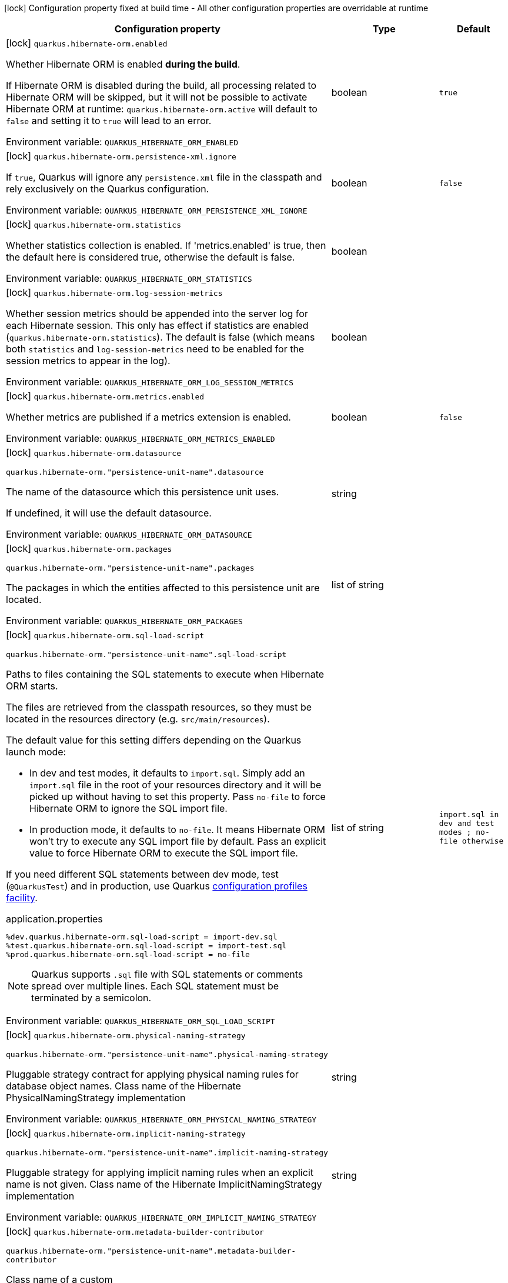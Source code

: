 :summaryTableId: quarkus-hibernate-orm_quarkus-hibernate-orm
[.configuration-legend]
icon:lock[title=Fixed at build time] Configuration property fixed at build time - All other configuration properties are overridable at runtime
[.configuration-reference.searchable, cols="80,.^10,.^10"]
|===

h|[.header-title]##Configuration property##
h|Type
h|Default

a|icon:lock[title=Fixed at build time] [[quarkus-hibernate-orm_quarkus-hibernate-orm-enabled]] [.property-path]##`quarkus.hibernate-orm.enabled`##

[.description]
--
Whether Hibernate ORM is enabled *during the build*.

If Hibernate ORM is disabled during the build, all processing related to Hibernate ORM will be skipped,
but it will not be possible to activate Hibernate ORM at runtime:
`quarkus.hibernate-orm.active` will default to `false` and setting it to `true` will lead to an error.


ifdef::add-copy-button-to-env-var[]
Environment variable: env_var_with_copy_button:+++QUARKUS_HIBERNATE_ORM_ENABLED+++[]
endif::add-copy-button-to-env-var[]
ifndef::add-copy-button-to-env-var[]
Environment variable: `+++QUARKUS_HIBERNATE_ORM_ENABLED+++`
endif::add-copy-button-to-env-var[]
--
|boolean
|`true`

a|icon:lock[title=Fixed at build time] [[quarkus-hibernate-orm_quarkus-hibernate-orm-persistence-xml-ignore]] [.property-path]##`quarkus.hibernate-orm.persistence-xml.ignore`##

[.description]
--
If `true`, Quarkus will ignore any `persistence.xml` file in the classpath and rely exclusively on the Quarkus configuration.


ifdef::add-copy-button-to-env-var[]
Environment variable: env_var_with_copy_button:+++QUARKUS_HIBERNATE_ORM_PERSISTENCE_XML_IGNORE+++[]
endif::add-copy-button-to-env-var[]
ifndef::add-copy-button-to-env-var[]
Environment variable: `+++QUARKUS_HIBERNATE_ORM_PERSISTENCE_XML_IGNORE+++`
endif::add-copy-button-to-env-var[]
--
|boolean
|`false`

a|icon:lock[title=Fixed at build time] [[quarkus-hibernate-orm_quarkus-hibernate-orm-statistics]] [.property-path]##`quarkus.hibernate-orm.statistics`##

[.description]
--
Whether statistics collection is enabled. If 'metrics.enabled' is true, then the default here is considered true, otherwise the default is false.


ifdef::add-copy-button-to-env-var[]
Environment variable: env_var_with_copy_button:+++QUARKUS_HIBERNATE_ORM_STATISTICS+++[]
endif::add-copy-button-to-env-var[]
ifndef::add-copy-button-to-env-var[]
Environment variable: `+++QUARKUS_HIBERNATE_ORM_STATISTICS+++`
endif::add-copy-button-to-env-var[]
--
|boolean
|

a|icon:lock[title=Fixed at build time] [[quarkus-hibernate-orm_quarkus-hibernate-orm-log-session-metrics]] [.property-path]##`quarkus.hibernate-orm.log-session-metrics`##

[.description]
--
Whether session metrics should be appended into the server log for each Hibernate session. This only has effect if statistics are enabled (`quarkus.hibernate-orm.statistics`). The default is false (which means both `statistics` and `log-session-metrics` need to be enabled for the session metrics to appear in the log).


ifdef::add-copy-button-to-env-var[]
Environment variable: env_var_with_copy_button:+++QUARKUS_HIBERNATE_ORM_LOG_SESSION_METRICS+++[]
endif::add-copy-button-to-env-var[]
ifndef::add-copy-button-to-env-var[]
Environment variable: `+++QUARKUS_HIBERNATE_ORM_LOG_SESSION_METRICS+++`
endif::add-copy-button-to-env-var[]
--
|boolean
|

a|icon:lock[title=Fixed at build time] [[quarkus-hibernate-orm_quarkus-hibernate-orm-metrics-enabled]] [.property-path]##`quarkus.hibernate-orm.metrics.enabled`##

[.description]
--
Whether metrics are published if a metrics extension is enabled.


ifdef::add-copy-button-to-env-var[]
Environment variable: env_var_with_copy_button:+++QUARKUS_HIBERNATE_ORM_METRICS_ENABLED+++[]
endif::add-copy-button-to-env-var[]
ifndef::add-copy-button-to-env-var[]
Environment variable: `+++QUARKUS_HIBERNATE_ORM_METRICS_ENABLED+++`
endif::add-copy-button-to-env-var[]
--
|boolean
|`false`

a|icon:lock[title=Fixed at build time] [[quarkus-hibernate-orm_quarkus-hibernate-orm-datasource]] [.property-path]##`quarkus.hibernate-orm.datasource`##

`quarkus.hibernate-orm."persistence-unit-name".datasource`

[.description]
--
The name of the datasource which this persistence unit uses.

If undefined, it will use the default datasource.


ifdef::add-copy-button-to-env-var[]
Environment variable: env_var_with_copy_button:+++QUARKUS_HIBERNATE_ORM_DATASOURCE+++[]
endif::add-copy-button-to-env-var[]
ifndef::add-copy-button-to-env-var[]
Environment variable: `+++QUARKUS_HIBERNATE_ORM_DATASOURCE+++`
endif::add-copy-button-to-env-var[]
--
|string
|

a|icon:lock[title=Fixed at build time] [[quarkus-hibernate-orm_quarkus-hibernate-orm-packages]] [.property-path]##`quarkus.hibernate-orm.packages`##

`quarkus.hibernate-orm."persistence-unit-name".packages`

[.description]
--
The packages in which the entities affected to this persistence unit are located.


ifdef::add-copy-button-to-env-var[]
Environment variable: env_var_with_copy_button:+++QUARKUS_HIBERNATE_ORM_PACKAGES+++[]
endif::add-copy-button-to-env-var[]
ifndef::add-copy-button-to-env-var[]
Environment variable: `+++QUARKUS_HIBERNATE_ORM_PACKAGES+++`
endif::add-copy-button-to-env-var[]
--
|list of string
|

a|icon:lock[title=Fixed at build time] [[quarkus-hibernate-orm_quarkus-hibernate-orm-sql-load-script]] [.property-path]##`quarkus.hibernate-orm.sql-load-script`##

`quarkus.hibernate-orm."persistence-unit-name".sql-load-script`

[.description]
--
Paths to files containing the SQL statements to execute when Hibernate ORM starts.

The files are retrieved from the classpath resources,
so they must be located in the resources directory (e.g. `src/main/resources`).

The default value for this setting differs depending on the Quarkus launch mode:

* In dev and test modes, it defaults to `import.sql`.
  Simply add an `import.sql` file in the root of your resources directory
  and it will be picked up without having to set this property.
  Pass `no-file` to force Hibernate ORM to ignore the SQL import file.
* In production mode, it defaults to `no-file`.
  It means Hibernate ORM won't try to execute any SQL import file by default.
  Pass an explicit value to force Hibernate ORM to execute the SQL import file.

If you need different SQL statements between dev mode, test (`@QuarkusTest`) and in production, use Quarkus
https://quarkus.io/guides/config#configuration-profiles[configuration profiles facility].

[source,property]
.application.properties
----
%dev.quarkus.hibernate-orm.sql-load-script = import-dev.sql
%test.quarkus.hibernate-orm.sql-load-script = import-test.sql
%prod.quarkus.hibernate-orm.sql-load-script = no-file
----

[NOTE]
====
Quarkus supports `.sql` file with SQL statements or comments spread over multiple lines.
Each SQL statement must be terminated by a semicolon.
====


ifdef::add-copy-button-to-env-var[]
Environment variable: env_var_with_copy_button:+++QUARKUS_HIBERNATE_ORM_SQL_LOAD_SCRIPT+++[]
endif::add-copy-button-to-env-var[]
ifndef::add-copy-button-to-env-var[]
Environment variable: `+++QUARKUS_HIBERNATE_ORM_SQL_LOAD_SCRIPT+++`
endif::add-copy-button-to-env-var[]
--
|list of string
|`import.sql in dev and test modes ; no-file otherwise`

a|icon:lock[title=Fixed at build time] [[quarkus-hibernate-orm_quarkus-hibernate-orm-physical-naming-strategy]] [.property-path]##`quarkus.hibernate-orm.physical-naming-strategy`##

`quarkus.hibernate-orm."persistence-unit-name".physical-naming-strategy`

[.description]
--
Pluggable strategy contract for applying physical naming rules for database object names. Class name of the Hibernate PhysicalNamingStrategy implementation


ifdef::add-copy-button-to-env-var[]
Environment variable: env_var_with_copy_button:+++QUARKUS_HIBERNATE_ORM_PHYSICAL_NAMING_STRATEGY+++[]
endif::add-copy-button-to-env-var[]
ifndef::add-copy-button-to-env-var[]
Environment variable: `+++QUARKUS_HIBERNATE_ORM_PHYSICAL_NAMING_STRATEGY+++`
endif::add-copy-button-to-env-var[]
--
|string
|

a|icon:lock[title=Fixed at build time] [[quarkus-hibernate-orm_quarkus-hibernate-orm-implicit-naming-strategy]] [.property-path]##`quarkus.hibernate-orm.implicit-naming-strategy`##

`quarkus.hibernate-orm."persistence-unit-name".implicit-naming-strategy`

[.description]
--
Pluggable strategy for applying implicit naming rules when an explicit name is not given. Class name of the Hibernate ImplicitNamingStrategy implementation


ifdef::add-copy-button-to-env-var[]
Environment variable: env_var_with_copy_button:+++QUARKUS_HIBERNATE_ORM_IMPLICIT_NAMING_STRATEGY+++[]
endif::add-copy-button-to-env-var[]
ifndef::add-copy-button-to-env-var[]
Environment variable: `+++QUARKUS_HIBERNATE_ORM_IMPLICIT_NAMING_STRATEGY+++`
endif::add-copy-button-to-env-var[]
--
|string
|

a|icon:lock[title=Fixed at build time] [[quarkus-hibernate-orm_quarkus-hibernate-orm-metadata-builder-contributor]] [.property-path]##`quarkus.hibernate-orm.metadata-builder-contributor`##

`quarkus.hibernate-orm."persistence-unit-name".metadata-builder-contributor`

[.description]
--
Class name of a custom
https://docs.jboss.org/hibernate/stable/orm/javadocs/org/hibernate/boot/spi/MetadataBuilderContributor.html[`org.hibernate.boot.spi.MetadataBuilderContributor`]
implementation.

[NOTE]
====
Not all customization options exposed by
https://docs.jboss.org/hibernate/stable/orm/javadocs/org/hibernate/boot/MetadataBuilder.html[`org.hibernate.boot.MetadataBuilder`]
will work correctly. Stay clear of options related to classpath scanning in particular.

This setting is exposed mainly to allow registration of types, converters and SQL functions.
====


ifdef::add-copy-button-to-env-var[]
Environment variable: env_var_with_copy_button:+++QUARKUS_HIBERNATE_ORM_METADATA_BUILDER_CONTRIBUTOR+++[]
endif::add-copy-button-to-env-var[]
ifndef::add-copy-button-to-env-var[]
Environment variable: `+++QUARKUS_HIBERNATE_ORM_METADATA_BUILDER_CONTRIBUTOR+++`
endif::add-copy-button-to-env-var[]
--
|string
|

a|icon:lock[title=Fixed at build time] [[quarkus-hibernate-orm_quarkus-hibernate-orm-mapping-files]] [.property-path]##`quarkus.hibernate-orm.mapping-files`##

`quarkus.hibernate-orm."persistence-unit-name".mapping-files`

[.description]
--
XML files to configure the entity mapping, e.g. `META-INF/my-orm.xml`.

Defaults to `META-INF/orm.xml` if it exists. Pass `no-file` to force Hibernate ORM to ignore `META-INF/orm.xml`.


ifdef::add-copy-button-to-env-var[]
Environment variable: env_var_with_copy_button:+++QUARKUS_HIBERNATE_ORM_MAPPING_FILES+++[]
endif::add-copy-button-to-env-var[]
ifndef::add-copy-button-to-env-var[]
Environment variable: `+++QUARKUS_HIBERNATE_ORM_MAPPING_FILES+++`
endif::add-copy-button-to-env-var[]
--
|list of string
|`META-INF/orm.xml if it exists; no-file otherwise`

a|icon:lock[title=Fixed at build time] [[quarkus-hibernate-orm_quarkus-hibernate-orm-quote-identifiers-strategy]] [.property-path]##`quarkus.hibernate-orm.quote-identifiers.strategy`##

`quarkus.hibernate-orm."persistence-unit-name".quote-identifiers.strategy`

[.description]
--
Identifiers can be quoted using one of the available strategies.

Set to `none` by default, meaning no identifiers will be quoted. If set to `all`, all identifiers and column definitions will be quoted. Additionally, setting it to `all-except-column-definitions` will skip the column definitions, which can usually be required when they exist, or else use the option `only-keywords` to quote only identifiers deemed SQL keywords by the Hibernate ORM dialect.


ifdef::add-copy-button-to-env-var[]
Environment variable: env_var_with_copy_button:+++QUARKUS_HIBERNATE_ORM_QUOTE_IDENTIFIERS_STRATEGY+++[]
endif::add-copy-button-to-env-var[]
ifndef::add-copy-button-to-env-var[]
Environment variable: `+++QUARKUS_HIBERNATE_ORM_QUOTE_IDENTIFIERS_STRATEGY+++`
endif::add-copy-button-to-env-var[]
--
a|`none`, `all`, `all-except-column-definitions`, `only-keywords`
|`none`

a|icon:lock[title=Fixed at build time] [[quarkus-hibernate-orm_quarkus-hibernate-orm-second-level-caching-enabled]] [.property-path]##`quarkus.hibernate-orm.second-level-caching-enabled`##

`quarkus.hibernate-orm."persistence-unit-name".second-level-caching-enabled`

[.description]
--
The default in Quarkus is for 2nd level caching to be enabled, and a good implementation is already integrated for you.

Just cherry-pick which entities should be using the cache.

Set this to false to disable all 2nd level caches.


ifdef::add-copy-button-to-env-var[]
Environment variable: env_var_with_copy_button:+++QUARKUS_HIBERNATE_ORM_SECOND_LEVEL_CACHING_ENABLED+++[]
endif::add-copy-button-to-env-var[]
ifndef::add-copy-button-to-env-var[]
Environment variable: `+++QUARKUS_HIBERNATE_ORM_SECOND_LEVEL_CACHING_ENABLED+++`
endif::add-copy-button-to-env-var[]
--
|boolean
|`true`

a|icon:lock[title=Fixed at build time] [[quarkus-hibernate-orm_quarkus-hibernate-orm-validation-enabled]] [.property-path]##`quarkus.hibernate-orm.validation.enabled`##

`quarkus.hibernate-orm."persistence-unit-name".validation.enabled`

[.description]
--
Enables the Bean Validation integration.


ifdef::add-copy-button-to-env-var[]
Environment variable: env_var_with_copy_button:+++QUARKUS_HIBERNATE_ORM_VALIDATION_ENABLED+++[]
endif::add-copy-button-to-env-var[]
ifndef::add-copy-button-to-env-var[]
Environment variable: `+++QUARKUS_HIBERNATE_ORM_VALIDATION_ENABLED+++`
endif::add-copy-button-to-env-var[]
--
|boolean
|`true`

a|icon:lock[title=Fixed at build time] [[quarkus-hibernate-orm_quarkus-hibernate-orm-multitenant]] [.property-path]##`quarkus.hibernate-orm.multitenant`##

`quarkus.hibernate-orm."persistence-unit-name".multitenant`

[.description]
--
Defines the method for multi-tenancy (DATABASE, NONE, SCHEMA). The complete list of allowed values is available in the
https://javadoc.io/doc/org.hibernate/hibernate-core/5.6.10.Final/org/hibernate/MultiTenancyStrategy.html[Hibernate ORM
JavaDoc].
The type DISCRIMINATOR is currently not supported. The default value is NONE (no multi-tenancy).


ifdef::add-copy-button-to-env-var[]
Environment variable: env_var_with_copy_button:+++QUARKUS_HIBERNATE_ORM_MULTITENANT+++[]
endif::add-copy-button-to-env-var[]
ifndef::add-copy-button-to-env-var[]
Environment variable: `+++QUARKUS_HIBERNATE_ORM_MULTITENANT+++`
endif::add-copy-button-to-env-var[]
--
|string
|

a|icon:lock[title=Fixed at build time] [[quarkus-hibernate-orm_quarkus-hibernate-orm-validate-in-dev-mode]] [.property-path]##`quarkus.hibernate-orm.validate-in-dev-mode`##

`quarkus.hibernate-orm."persistence-unit-name".validate-in-dev-mode`

[.description]
--
If hibernate is not auto generating the schema, and Quarkus is running in development mode then Quarkus will attempt to validate the database after startup and print a log message if there are any problems.


ifdef::add-copy-button-to-env-var[]
Environment variable: env_var_with_copy_button:+++QUARKUS_HIBERNATE_ORM_VALIDATE_IN_DEV_MODE+++[]
endif::add-copy-button-to-env-var[]
ifndef::add-copy-button-to-env-var[]
Environment variable: `+++QUARKUS_HIBERNATE_ORM_VALIDATE_IN_DEV_MODE+++`
endif::add-copy-button-to-env-var[]
--
|boolean
|`true`

a| [[quarkus-hibernate-orm_quarkus-hibernate-orm-active]] [.property-path]##`quarkus.hibernate-orm.active`##

`quarkus.hibernate-orm."persistence-unit-name".active`

[.description]
--
Whether this persistence unit should be active at runtime.

See xref:hibernate-orm.adoc#persistence-unit-active[this section of the documentation].

If the persistence unit is not active, it won't start with the application,
and accessing the corresponding EntityManagerFactory/EntityManager or SessionFactory/Session
will not be possible.

Note that if Hibernate ORM is disabled (i.e. `quarkus.hibernate-orm.enabled` is set to `false`),
all persistence units are deactivated, and setting this property to `true` will fail.


ifdef::add-copy-button-to-env-var[]
Environment variable: env_var_with_copy_button:+++QUARKUS_HIBERNATE_ORM_ACTIVE+++[]
endif::add-copy-button-to-env-var[]
ifndef::add-copy-button-to-env-var[]
Environment variable: `+++QUARKUS_HIBERNATE_ORM_ACTIVE+++`
endif::add-copy-button-to-env-var[]
--
|boolean
|`'true' if Hibernate ORM is enabled; 'false' otherwise`

a| [[quarkus-hibernate-orm_quarkus-hibernate-orm-unsupported-properties-full-property-key]] [.property-path]##`quarkus.hibernate-orm.unsupported-properties."full-property-key"`##

`quarkus.hibernate-orm."persistence-unit-name".unsupported-properties."full-property-key"`

[.description]
--
Properties that should be passed on directly to Hibernate ORM.
Use the full configuration property key here,
for instance `quarkus.hibernate-orm.unsupported-properties."hibernate.order_inserts" = true`.

[WARNING]
====
Properties set here are completely unsupported:
as Quarkus doesn't generally know about these properties and their purpose,
there is absolutely no guarantee that they will work correctly,
and even if they do, that may change when upgrading to a newer version of Quarkus
(even just a micro/patch version).
====

Consider using a supported configuration property before falling back to unsupported ones.
If none exists, make sure to file a feature request so that a supported configuration property can be added to Quarkus,
and more importantly so that the configuration property is tested regularly.


ifdef::add-copy-button-to-env-var[]
Environment variable: env_var_with_copy_button:+++QUARKUS_HIBERNATE_ORM_UNSUPPORTED_PROPERTIES__FULL_PROPERTY_KEY_+++[]
endif::add-copy-button-to-env-var[]
ifndef::add-copy-button-to-env-var[]
Environment variable: `+++QUARKUS_HIBERNATE_ORM_UNSUPPORTED_PROPERTIES__FULL_PROPERTY_KEY_+++`
endif::add-copy-button-to-env-var[]
--
|Map<String,String>
|

h|[[quarkus-hibernate-orm_section_quarkus-hibernate-orm-database]] [.section-name.section-level0]##Database related configuration##
h|Type
h|Default

a|icon:lock[title=Fixed at build time] [[quarkus-hibernate-orm_quarkus-hibernate-orm-database-orm-compatibility-version]] [.property-path]##`quarkus.hibernate-orm.database.orm-compatibility.version`##

[.description]
--
When set, attempts to exchange data with the database
as the given version of Hibernate ORM would have,
*on a best-effort basis*.

Please note:

* schema validation may still fail in some cases:
this attempts to make Hibernate ORM 6+ behave correctly at runtime,
but it may still expect a different (but runtime-compatible) schema.
* robust test suites are still useful and recommended:
you should still check that your application behaves as intended with your legacy schema.
* this feature is inherently unstable:
some aspects of it may stop working in future versions of Quarkus,
and older versions will be dropped as Hibernate ORM changes pile up
and support for those older versions becomes too unreliable.
* you should still plan a migration of your schema to a newer version of Hibernate ORM.
For help with migration, refer to
link:https://github.com/quarkusio/quarkus/wiki/Migration-Guide-3.0:-Hibernate-ORM-5-to-6-migration[the Quarkus 3
migration guide from Hibernate ORM 5 to 6].


ifdef::add-copy-button-to-env-var[]
Environment variable: env_var_with_copy_button:+++QUARKUS_HIBERNATE_ORM_DATABASE_ORM_COMPATIBILITY_VERSION+++[]
endif::add-copy-button-to-env-var[]
ifndef::add-copy-button-to-env-var[]
Environment variable: `+++QUARKUS_HIBERNATE_ORM_DATABASE_ORM_COMPATIBILITY_VERSION+++`
endif::add-copy-button-to-env-var[]
--
a|`5.6`, `latest`
|`latest`

a|icon:lock[title=Fixed at build time] [[quarkus-hibernate-orm_quarkus-hibernate-orm-database-charset]] [.property-path]##`quarkus.hibernate-orm.database.charset`##

`quarkus.hibernate-orm."persistence-unit-name".database.charset`

[.description]
--
The charset of the database.

Used for DDL generation and also for the SQL import scripts.


ifdef::add-copy-button-to-env-var[]
Environment variable: env_var_with_copy_button:+++QUARKUS_HIBERNATE_ORM_DATABASE_CHARSET+++[]
endif::add-copy-button-to-env-var[]
ifndef::add-copy-button-to-env-var[]
Environment variable: `+++QUARKUS_HIBERNATE_ORM_DATABASE_CHARSET+++`
endif::add-copy-button-to-env-var[]
--
|link:https://docs.oracle.com/en/java/javase/17/docs/api/java/nio/charset/Charset.html[Charset]
|`UTF-8`

a| [[quarkus-hibernate-orm_quarkus-hibernate-orm-database-generation]] [.property-path]##`quarkus.hibernate-orm.database.generation`##

`quarkus.hibernate-orm."persistence-unit-name".database.generation`

[.description]
--
Select whether the database schema is generated or not. `drop-and-create` is awesome in development mode. This defaults to 'none', however if Dev Services is in use and no other extensions that manage the schema are present this will default to 'drop-and-create'. Accepted values: `none`, `create`, `drop-and-create`, `drop`, `update`, `validate`.


ifdef::add-copy-button-to-env-var[]
Environment variable: env_var_with_copy_button:+++QUARKUS_HIBERNATE_ORM_DATABASE_GENERATION+++[]
endif::add-copy-button-to-env-var[]
ifndef::add-copy-button-to-env-var[]
Environment variable: `+++QUARKUS_HIBERNATE_ORM_DATABASE_GENERATION+++`
endif::add-copy-button-to-env-var[]
--
|string
|`none`

a| [[quarkus-hibernate-orm_quarkus-hibernate-orm-database-generation-create-schemas]] [.property-path]##`quarkus.hibernate-orm.database.generation.create-schemas`##

`quarkus.hibernate-orm."persistence-unit-name".database.generation.create-schemas`

[.description]
--
If Hibernate ORM should create the schemas automatically (for databases supporting them).


ifdef::add-copy-button-to-env-var[]
Environment variable: env_var_with_copy_button:+++QUARKUS_HIBERNATE_ORM_DATABASE_GENERATION_CREATE_SCHEMAS+++[]
endif::add-copy-button-to-env-var[]
ifndef::add-copy-button-to-env-var[]
Environment variable: `+++QUARKUS_HIBERNATE_ORM_DATABASE_GENERATION_CREATE_SCHEMAS+++`
endif::add-copy-button-to-env-var[]
--
|boolean
|`false`

a| [[quarkus-hibernate-orm_quarkus-hibernate-orm-database-generation-halt-on-error]] [.property-path]##`quarkus.hibernate-orm.database.generation.halt-on-error`##

`quarkus.hibernate-orm."persistence-unit-name".database.generation.halt-on-error`

[.description]
--
Whether we should stop on the first error when applying the schema.


ifdef::add-copy-button-to-env-var[]
Environment variable: env_var_with_copy_button:+++QUARKUS_HIBERNATE_ORM_DATABASE_GENERATION_HALT_ON_ERROR+++[]
endif::add-copy-button-to-env-var[]
ifndef::add-copy-button-to-env-var[]
Environment variable: `+++QUARKUS_HIBERNATE_ORM_DATABASE_GENERATION_HALT_ON_ERROR+++`
endif::add-copy-button-to-env-var[]
--
|boolean
|`false`

a| [[quarkus-hibernate-orm_quarkus-hibernate-orm-database-default-catalog]] [.property-path]##`quarkus.hibernate-orm.database.default-catalog`##

`quarkus.hibernate-orm."persistence-unit-name".database.default-catalog`

[.description]
--
The default catalog to use for the database objects.


ifdef::add-copy-button-to-env-var[]
Environment variable: env_var_with_copy_button:+++QUARKUS_HIBERNATE_ORM_DATABASE_DEFAULT_CATALOG+++[]
endif::add-copy-button-to-env-var[]
ifndef::add-copy-button-to-env-var[]
Environment variable: `+++QUARKUS_HIBERNATE_ORM_DATABASE_DEFAULT_CATALOG+++`
endif::add-copy-button-to-env-var[]
--
|string
|

a| [[quarkus-hibernate-orm_quarkus-hibernate-orm-database-default-schema]] [.property-path]##`quarkus.hibernate-orm.database.default-schema`##

`quarkus.hibernate-orm."persistence-unit-name".database.default-schema`

[.description]
--
The default schema to use for the database objects.


ifdef::add-copy-button-to-env-var[]
Environment variable: env_var_with_copy_button:+++QUARKUS_HIBERNATE_ORM_DATABASE_DEFAULT_SCHEMA+++[]
endif::add-copy-button-to-env-var[]
ifndef::add-copy-button-to-env-var[]
Environment variable: `+++QUARKUS_HIBERNATE_ORM_DATABASE_DEFAULT_SCHEMA+++`
endif::add-copy-button-to-env-var[]
--
|string
|


h|[[quarkus-hibernate-orm_section_quarkus-hibernate-orm-dialect]] [.section-name.section-level0]##Dialect related configuration##
h|Type
h|Default

a|icon:lock[title=Fixed at build time] [[quarkus-hibernate-orm_quarkus-hibernate-orm-dialect]] [.property-path]##`quarkus.hibernate-orm.dialect`##

`quarkus.hibernate-orm."persistence-unit-name".dialect`

[.description]
--
Name of the Hibernate ORM dialect.

For xref:datasource.adoc#extensions-and-database-drivers-reference[supported databases],
this property does not need to be set explicitly:
it is selected automatically based on the datasource,
and configured using the xref:datasource.adoc#quarkus-datasource_quarkus.datasource.db-version[DB version set on the
datasource]
to benefit from the best performance and latest features.

If your database does not have a corresponding Quarkus extension,
you *will* need to set this property explicitly.
In that case, keep in mind that the JDBC driver and Hibernate ORM dialect
may not work properly in GraalVM native executables.

For built-in dialects, the expected value is one of the names
in the link:{hibernate-orm-dialect-docs-url}[official list of dialects],
*without* the `Dialect` suffix,
for example `Cockroach` for `CockroachDialect`.

For third-party dialects, the expected value is the fully-qualified class name,
for example `com.acme.hibernate.AcmeDbDialect`.


ifdef::add-copy-button-to-env-var[]
Environment variable: env_var_with_copy_button:+++QUARKUS_HIBERNATE_ORM_DIALECT+++[]
endif::add-copy-button-to-env-var[]
ifndef::add-copy-button-to-env-var[]
Environment variable: `+++QUARKUS_HIBERNATE_ORM_DIALECT+++`
endif::add-copy-button-to-env-var[]
--
|string
|`selected automatically for most popular databases`

a|icon:lock[title=Fixed at build time] [[quarkus-hibernate-orm_quarkus-hibernate-orm-dialect-storage-engine]] [.property-path]##`quarkus.hibernate-orm.dialect.storage-engine`##

`quarkus.hibernate-orm."persistence-unit-name".dialect.storage-engine`

[.description]
--
The storage engine to use when the dialect supports multiple storage engines.

E.g. `MyISAM` or `InnoDB` for MySQL.


ifdef::add-copy-button-to-env-var[]
Environment variable: env_var_with_copy_button:+++QUARKUS_HIBERNATE_ORM_DIALECT_STORAGE_ENGINE+++[]
endif::add-copy-button-to-env-var[]
ifndef::add-copy-button-to-env-var[]
Environment variable: `+++QUARKUS_HIBERNATE_ORM_DIALECT_STORAGE_ENGINE+++`
endif::add-copy-button-to-env-var[]
--
|string
|


h|[[quarkus-hibernate-orm_section_quarkus-hibernate-orm-mapping]] [.section-name.section-level0]##Mapping configuration##
h|Type
h|Default

a|icon:lock[title=Fixed at build time] [[quarkus-hibernate-orm_quarkus-hibernate-orm-mapping-timezone-default-storage]] [.property-path]##`quarkus.hibernate-orm.mapping.timezone.default-storage`##

`quarkus.hibernate-orm."persistence-unit-name".mapping.timezone.default-storage`

[.description]
--
How to store timezones in the database by default
for properties of type `OffsetDateTime` and `ZonedDateTime`.

This default may be overridden on a per-property basis using `@TimeZoneStorage`.

NOTE: Properties of type `OffsetTime` are https://hibernate.atlassian.net/browse/HHH-16287[not affected by this
setting].

`default`::
Equivalent to `native` if supported, `normalize-utc` otherwise.
`auto`::
Equivalent to `native` if supported, `column` otherwise.
`native`::
Stores the timestamp and timezone in a column of type `timestamp with time zone`.
+
Only available on some databases/dialects;
if not supported, an exception will be thrown during static initialization.
`column`::
Stores the timezone in a separate column next to the timestamp column.
+
Use `@TimeZoneColumn` on the relevant entity property to customize the timezone column.
`normalize-utc`::
Does not store the timezone, and loses timezone information upon persisting.
+
Instead, normalizes the value to a timestamp in the UTC timezone.
`normalize`::
Does not store the timezone, and loses timezone information upon persisting.
+
Instead, normalizes the value:
* upon persisting to the database, to a timestamp in the JDBC timezone
set through `quarkus.hibernate-orm.jdbc.timezone`,
or the JVM default timezone if not set.
* upon reading back from the database, to the JVM default timezone.
+
Use this to get the legacy behavior of Quarkus 2 / Hibernate ORM 5 or older.


ifdef::add-copy-button-to-env-var[]
Environment variable: env_var_with_copy_button:+++QUARKUS_HIBERNATE_ORM_MAPPING_TIMEZONE_DEFAULT_STORAGE+++[]
endif::add-copy-button-to-env-var[]
ifndef::add-copy-button-to-env-var[]
Environment variable: `+++QUARKUS_HIBERNATE_ORM_MAPPING_TIMEZONE_DEFAULT_STORAGE+++`
endif::add-copy-button-to-env-var[]
--
a|`native`, `normalize`, `normalize-utc`, `column`, `auto`, `default`
|`default`

a|icon:lock[title=Fixed at build time] [[quarkus-hibernate-orm_quarkus-hibernate-orm-mapping-id-optimizer-default]] [.property-path]##`quarkus.hibernate-orm.mapping.id.optimizer.default`##

`quarkus.hibernate-orm."persistence-unit-name".mapping.id.optimizer.default`

[.description]
--
The optimizer to apply to identifier generators
whose optimizer is not configured explicitly.

Only relevant for table- and sequence-based identifier generators.
Other generators, such as UUID-based generators, will ignore this setting.

The optimizer is responsible for pooling new identifier values,
in order to reduce the frequency of database calls to retrieve those values
and thereby improve performance.


ifdef::add-copy-button-to-env-var[]
Environment variable: env_var_with_copy_button:+++QUARKUS_HIBERNATE_ORM_MAPPING_ID_OPTIMIZER_DEFAULT+++[]
endif::add-copy-button-to-env-var[]
ifndef::add-copy-button-to-env-var[]
Environment variable: `+++QUARKUS_HIBERNATE_ORM_MAPPING_ID_OPTIMIZER_DEFAULT+++`
endif::add-copy-button-to-env-var[]
--
a|tooltip:pooled-lo[Assumes the value retrieved from the table/sequence is the lower end of the pool.  Upon retrieving value `N`, the new pool of identifiers will go from `N` to `N + <allocation size> - 1`, inclusive.], tooltip:pooled[Assumes the value retrieved from the table/sequence is the higher end of the pool.  Upon retrieving value `N`, the new pool of identifiers will go from `N - <allocation size>` to `N + <allocation size> - 1`, inclusive.  The first value, `1`, is handled differently to avoid negative identifiers.  Use this to get the legacy behavior of Quarkus 2 / Hibernate ORM 5 or older.], tooltip:none[No optimizer, resulting in a database call each and every time an identifier value is needed from the generator.  Not recommended in production environments\: may result in degraded performance and/or frequent gaps in identifier values.]
|tooltip:pooled-lo[Assumes the value retrieved from the table/sequence is the lower end of the pool.  Upon retrieving value `N`, the new pool of identifiers will go from `N` to `N + <allocation size> - 1`, inclusive.]


h|[[quarkus-hibernate-orm_section_quarkus-hibernate-orm-query]] [.section-name.section-level0]##Query related configuration##
h|Type
h|Default

a|icon:lock[title=Fixed at build time] [[quarkus-hibernate-orm_quarkus-hibernate-orm-query-query-plan-cache-max-size]] [.property-path]##`quarkus.hibernate-orm.query.query-plan-cache-max-size`##

`quarkus.hibernate-orm."persistence-unit-name".query.query-plan-cache-max-size`

[.description]
--
The maximum size of the query plan cache. see ++#++`org.hibernate.cfg.AvailableSettings++#++QUERY_PLAN_CACHE_MAX_SIZE`


ifdef::add-copy-button-to-env-var[]
Environment variable: env_var_with_copy_button:+++QUARKUS_HIBERNATE_ORM_QUERY_QUERY_PLAN_CACHE_MAX_SIZE+++[]
endif::add-copy-button-to-env-var[]
ifndef::add-copy-button-to-env-var[]
Environment variable: `+++QUARKUS_HIBERNATE_ORM_QUERY_QUERY_PLAN_CACHE_MAX_SIZE+++`
endif::add-copy-button-to-env-var[]
--
|int
|`2048`

a|icon:lock[title=Fixed at build time] [[quarkus-hibernate-orm_quarkus-hibernate-orm-query-default-null-ordering]] [.property-path]##`quarkus.hibernate-orm.query.default-null-ordering`##

`quarkus.hibernate-orm."persistence-unit-name".query.default-null-ordering`

[.description]
--
Default precedence of null values in `ORDER BY` clauses.

Valid values are: `none`, `first`, `last`.


ifdef::add-copy-button-to-env-var[]
Environment variable: env_var_with_copy_button:+++QUARKUS_HIBERNATE_ORM_QUERY_DEFAULT_NULL_ORDERING+++[]
endif::add-copy-button-to-env-var[]
ifndef::add-copy-button-to-env-var[]
Environment variable: `+++QUARKUS_HIBERNATE_ORM_QUERY_DEFAULT_NULL_ORDERING+++`
endif::add-copy-button-to-env-var[]
--
a|`none`, `first`, `last`
|`none`

a|icon:lock[title=Fixed at build time] [[quarkus-hibernate-orm_quarkus-hibernate-orm-query-in-clause-parameter-padding]] [.property-path]##`quarkus.hibernate-orm.query.in-clause-parameter-padding`##

`quarkus.hibernate-orm."persistence-unit-name".query.in-clause-parameter-padding`

[.description]
--
Enables IN clause parameter padding which improves statement caching.


ifdef::add-copy-button-to-env-var[]
Environment variable: env_var_with_copy_button:+++QUARKUS_HIBERNATE_ORM_QUERY_IN_CLAUSE_PARAMETER_PADDING+++[]
endif::add-copy-button-to-env-var[]
ifndef::add-copy-button-to-env-var[]
Environment variable: `+++QUARKUS_HIBERNATE_ORM_QUERY_IN_CLAUSE_PARAMETER_PADDING+++`
endif::add-copy-button-to-env-var[]
--
|boolean
|`true`


h|[[quarkus-hibernate-orm_section_quarkus-hibernate-orm-jdbc]] [.section-name.section-level0]##JDBC related configuration##
h|Type
h|Default

a|icon:lock[title=Fixed at build time] [[quarkus-hibernate-orm_quarkus-hibernate-orm-jdbc-timezone]] [.property-path]##`quarkus.hibernate-orm.jdbc.timezone`##

`quarkus.hibernate-orm."persistence-unit-name".jdbc.timezone`

[.description]
--
The time zone pushed to the JDBC driver. See `quarkus.hibernate-orm.mapping.timezone.default-storage`.


ifdef::add-copy-button-to-env-var[]
Environment variable: env_var_with_copy_button:+++QUARKUS_HIBERNATE_ORM_JDBC_TIMEZONE+++[]
endif::add-copy-button-to-env-var[]
ifndef::add-copy-button-to-env-var[]
Environment variable: `+++QUARKUS_HIBERNATE_ORM_JDBC_TIMEZONE+++`
endif::add-copy-button-to-env-var[]
--
|string
|

a|icon:lock[title=Fixed at build time] [[quarkus-hibernate-orm_quarkus-hibernate-orm-jdbc-statement-fetch-size]] [.property-path]##`quarkus.hibernate-orm.jdbc.statement-fetch-size`##

`quarkus.hibernate-orm."persistence-unit-name".jdbc.statement-fetch-size`

[.description]
--
How many rows are fetched at a time by the JDBC driver.


ifdef::add-copy-button-to-env-var[]
Environment variable: env_var_with_copy_button:+++QUARKUS_HIBERNATE_ORM_JDBC_STATEMENT_FETCH_SIZE+++[]
endif::add-copy-button-to-env-var[]
ifndef::add-copy-button-to-env-var[]
Environment variable: `+++QUARKUS_HIBERNATE_ORM_JDBC_STATEMENT_FETCH_SIZE+++`
endif::add-copy-button-to-env-var[]
--
|int
|

a|icon:lock[title=Fixed at build time] [[quarkus-hibernate-orm_quarkus-hibernate-orm-jdbc-statement-batch-size]] [.property-path]##`quarkus.hibernate-orm.jdbc.statement-batch-size`##

`quarkus.hibernate-orm."persistence-unit-name".jdbc.statement-batch-size`

[.description]
--
The number of updates (inserts, updates and deletes) that are sent by the JDBC driver at one time for execution.


ifdef::add-copy-button-to-env-var[]
Environment variable: env_var_with_copy_button:+++QUARKUS_HIBERNATE_ORM_JDBC_STATEMENT_BATCH_SIZE+++[]
endif::add-copy-button-to-env-var[]
ifndef::add-copy-button-to-env-var[]
Environment variable: `+++QUARKUS_HIBERNATE_ORM_JDBC_STATEMENT_BATCH_SIZE+++`
endif::add-copy-button-to-env-var[]
--
|int
|


h|[[quarkus-hibernate-orm_section_quarkus-hibernate-orm-fetch]] [.section-name.section-level0]##Fetching logic configuration##
h|Type
h|Default

a|icon:lock[title=Fixed at build time] [[quarkus-hibernate-orm_quarkus-hibernate-orm-fetch-batch-size]] [.property-path]##`quarkus.hibernate-orm.fetch.batch-size`##

`quarkus.hibernate-orm."persistence-unit-name".fetch.batch-size`

[.description]
--
The size of the batches used when loading entities and collections.

`-1` means batch loading is disabled.


ifdef::add-copy-button-to-env-var[]
Environment variable: env_var_with_copy_button:+++QUARKUS_HIBERNATE_ORM_FETCH_BATCH_SIZE+++[]
endif::add-copy-button-to-env-var[]
ifndef::add-copy-button-to-env-var[]
Environment variable: `+++QUARKUS_HIBERNATE_ORM_FETCH_BATCH_SIZE+++`
endif::add-copy-button-to-env-var[]
--
|int
|`16`

a|icon:lock[title=Fixed at build time] [[quarkus-hibernate-orm_quarkus-hibernate-orm-fetch-max-depth]] [.property-path]##`quarkus.hibernate-orm.fetch.max-depth`##

`quarkus.hibernate-orm."persistence-unit-name".fetch.max-depth`

[.description]
--
The maximum depth of outer join fetch tree for single-ended associations (one-to-one, many-to-one).

A `0` disables default outer join fetching.


ifdef::add-copy-button-to-env-var[]
Environment variable: env_var_with_copy_button:+++QUARKUS_HIBERNATE_ORM_FETCH_MAX_DEPTH+++[]
endif::add-copy-button-to-env-var[]
ifndef::add-copy-button-to-env-var[]
Environment variable: `+++QUARKUS_HIBERNATE_ORM_FETCH_MAX_DEPTH+++`
endif::add-copy-button-to-env-var[]
--
|int
|


h|[[quarkus-hibernate-orm_section_quarkus-hibernate-orm-cache]] [.section-name.section-level0]##Caching configuration##
h|Type
h|Default

a|icon:lock[title=Fixed at build time] [[quarkus-hibernate-orm_quarkus-hibernate-orm-cache-cache-expiration-max-idle]] [.property-path]##`quarkus.hibernate-orm.cache."cache".expiration.max-idle`##

`quarkus.hibernate-orm."persistence-unit-name".cache."cache".expiration.max-idle`

[.description]
--
The maximum time before an object of the cache is considered expired.


ifdef::add-copy-button-to-env-var[]
Environment variable: env_var_with_copy_button:+++QUARKUS_HIBERNATE_ORM_CACHE__CACHE__EXPIRATION_MAX_IDLE+++[]
endif::add-copy-button-to-env-var[]
ifndef::add-copy-button-to-env-var[]
Environment variable: `+++QUARKUS_HIBERNATE_ORM_CACHE__CACHE__EXPIRATION_MAX_IDLE+++`
endif::add-copy-button-to-env-var[]
--
|link:https://docs.oracle.com/en/java/javase/17/docs/api/java/time/Duration.html[Duration] link:#duration-note-anchor-{summaryTableId}[icon:question-circle[title=More information about the Duration format]]
|

a|icon:lock[title=Fixed at build time] [[quarkus-hibernate-orm_quarkus-hibernate-orm-cache-cache-memory-object-count]] [.property-path]##`quarkus.hibernate-orm.cache."cache".memory.object-count`##

`quarkus.hibernate-orm."persistence-unit-name".cache."cache".memory.object-count`

[.description]
--
The maximum number of objects kept in memory in the cache.


ifdef::add-copy-button-to-env-var[]
Environment variable: env_var_with_copy_button:+++QUARKUS_HIBERNATE_ORM_CACHE__CACHE__MEMORY_OBJECT_COUNT+++[]
endif::add-copy-button-to-env-var[]
ifndef::add-copy-button-to-env-var[]
Environment variable: `+++QUARKUS_HIBERNATE_ORM_CACHE__CACHE__MEMORY_OBJECT_COUNT+++`
endif::add-copy-button-to-env-var[]
--
|long
|


h|[[quarkus-hibernate-orm_section_quarkus-hibernate-orm-discriminator]] [.section-name.section-level0]##Discriminator related configuration##
h|Type
h|Default

a|icon:lock[title=Fixed at build time] [[quarkus-hibernate-orm_quarkus-hibernate-orm-discriminator-ignore-explicit-for-joined]] [.property-path]##`quarkus.hibernate-orm.discriminator.ignore-explicit-for-joined`##

`quarkus.hibernate-orm."persistence-unit-name".discriminator.ignore-explicit-for-joined`

[.description]
--
Existing applications rely (implicitly or explicitly) on Hibernate ignoring any DiscriminatorColumn declarations on joined inheritance hierarchies. This setting allows these applications to maintain the legacy behavior of DiscriminatorColumn annotations being ignored when paired with joined inheritance.


ifdef::add-copy-button-to-env-var[]
Environment variable: env_var_with_copy_button:+++QUARKUS_HIBERNATE_ORM_DISCRIMINATOR_IGNORE_EXPLICIT_FOR_JOINED+++[]
endif::add-copy-button-to-env-var[]
ifndef::add-copy-button-to-env-var[]
Environment variable: `+++QUARKUS_HIBERNATE_ORM_DISCRIMINATOR_IGNORE_EXPLICIT_FOR_JOINED+++`
endif::add-copy-button-to-env-var[]
--
|boolean
|`false`


h|[[quarkus-hibernate-orm_section_quarkus-hibernate-orm-log]] [.section-name.section-level0]##Logging configuration##
h|Type
h|Default

a|icon:lock[title=Fixed at build time] [[quarkus-hibernate-orm_quarkus-hibernate-orm-log-bind-parameters]] [.property-path]##`quarkus.hibernate-orm.log.bind-parameters`##

[.description]
--
Logs SQL bind parameters.

Setting it to true is obviously not recommended in production.


ifdef::add-copy-button-to-env-var[]
Environment variable: env_var_with_copy_button:+++QUARKUS_HIBERNATE_ORM_LOG_BIND_PARAMETERS+++[]
endif::add-copy-button-to-env-var[]
ifndef::add-copy-button-to-env-var[]
Environment variable: `+++QUARKUS_HIBERNATE_ORM_LOG_BIND_PARAMETERS+++`
endif::add-copy-button-to-env-var[]
--
|boolean
|`false`

a| [[quarkus-hibernate-orm_quarkus-hibernate-orm-log-sql]] [.property-path]##`quarkus.hibernate-orm.log.sql`##

`quarkus.hibernate-orm."persistence-unit-name".log.sql`

[.description]
--
Show SQL logs and format them nicely.

Setting it to true is obviously not recommended in production.


ifdef::add-copy-button-to-env-var[]
Environment variable: env_var_with_copy_button:+++QUARKUS_HIBERNATE_ORM_LOG_SQL+++[]
endif::add-copy-button-to-env-var[]
ifndef::add-copy-button-to-env-var[]
Environment variable: `+++QUARKUS_HIBERNATE_ORM_LOG_SQL+++`
endif::add-copy-button-to-env-var[]
--
|boolean
|`false`

a| [[quarkus-hibernate-orm_quarkus-hibernate-orm-log-format-sql]] [.property-path]##`quarkus.hibernate-orm.log.format-sql`##

`quarkus.hibernate-orm."persistence-unit-name".log.format-sql`

[.description]
--
Format the SQL logs if SQL log is enabled


ifdef::add-copy-button-to-env-var[]
Environment variable: env_var_with_copy_button:+++QUARKUS_HIBERNATE_ORM_LOG_FORMAT_SQL+++[]
endif::add-copy-button-to-env-var[]
ifndef::add-copy-button-to-env-var[]
Environment variable: `+++QUARKUS_HIBERNATE_ORM_LOG_FORMAT_SQL+++`
endif::add-copy-button-to-env-var[]
--
|boolean
|`true`

a| [[quarkus-hibernate-orm_quarkus-hibernate-orm-log-highlight-sql]] [.property-path]##`quarkus.hibernate-orm.log.highlight-sql`##

`quarkus.hibernate-orm."persistence-unit-name".log.highlight-sql`

[.description]
--
Highlight the SQL logs if SQL log is enabled


ifdef::add-copy-button-to-env-var[]
Environment variable: env_var_with_copy_button:+++QUARKUS_HIBERNATE_ORM_LOG_HIGHLIGHT_SQL+++[]
endif::add-copy-button-to-env-var[]
ifndef::add-copy-button-to-env-var[]
Environment variable: `+++QUARKUS_HIBERNATE_ORM_LOG_HIGHLIGHT_SQL+++`
endif::add-copy-button-to-env-var[]
--
|boolean
|`true`

a| [[quarkus-hibernate-orm_quarkus-hibernate-orm-log-jdbc-warnings]] [.property-path]##`quarkus.hibernate-orm.log.jdbc-warnings`##

`quarkus.hibernate-orm."persistence-unit-name".log.jdbc-warnings`

[.description]
--
Whether JDBC warnings should be collected and logged.


ifdef::add-copy-button-to-env-var[]
Environment variable: env_var_with_copy_button:+++QUARKUS_HIBERNATE_ORM_LOG_JDBC_WARNINGS+++[]
endif::add-copy-button-to-env-var[]
ifndef::add-copy-button-to-env-var[]
Environment variable: `+++QUARKUS_HIBERNATE_ORM_LOG_JDBC_WARNINGS+++`
endif::add-copy-button-to-env-var[]
--
|boolean
|`depends on dialect`

a| [[quarkus-hibernate-orm_quarkus-hibernate-orm-log-queries-slower-than-ms]] [.property-path]##`quarkus.hibernate-orm.log.queries-slower-than-ms`##

`quarkus.hibernate-orm."persistence-unit-name".log.queries-slower-than-ms`

[.description]
--
If set, Hibernate will log queries that took more than specified number of milliseconds to execute.


ifdef::add-copy-button-to-env-var[]
Environment variable: env_var_with_copy_button:+++QUARKUS_HIBERNATE_ORM_LOG_QUERIES_SLOWER_THAN_MS+++[]
endif::add-copy-button-to-env-var[]
ifndef::add-copy-button-to-env-var[]
Environment variable: `+++QUARKUS_HIBERNATE_ORM_LOG_QUERIES_SLOWER_THAN_MS+++`
endif::add-copy-button-to-env-var[]
--
|long
|


h|[[quarkus-hibernate-orm_section_quarkus-hibernate-orm-scripts]] [.section-name.section-level0]##Database scripts related configuration##
h|Type
h|Default

a| [[quarkus-hibernate-orm_quarkus-hibernate-orm-scripts-generation]] [.property-path]##`quarkus.hibernate-orm.scripts.generation`##

`quarkus.hibernate-orm."persistence-unit-name".scripts.generation`

[.description]
--
Select whether the database schema DDL files are generated or not. Accepted values: `none`, `create`, `drop-and-create`, `drop`, `update`, `validate`.


ifdef::add-copy-button-to-env-var[]
Environment variable: env_var_with_copy_button:+++QUARKUS_HIBERNATE_ORM_SCRIPTS_GENERATION+++[]
endif::add-copy-button-to-env-var[]
ifndef::add-copy-button-to-env-var[]
Environment variable: `+++QUARKUS_HIBERNATE_ORM_SCRIPTS_GENERATION+++`
endif::add-copy-button-to-env-var[]
--
|string
|`none`

a| [[quarkus-hibernate-orm_quarkus-hibernate-orm-scripts-generation-create-target]] [.property-path]##`quarkus.hibernate-orm.scripts.generation.create-target`##

`quarkus.hibernate-orm."persistence-unit-name".scripts.generation.create-target`

[.description]
--
Filename or URL where the database create DDL file should be generated.


ifdef::add-copy-button-to-env-var[]
Environment variable: env_var_with_copy_button:+++QUARKUS_HIBERNATE_ORM_SCRIPTS_GENERATION_CREATE_TARGET+++[]
endif::add-copy-button-to-env-var[]
ifndef::add-copy-button-to-env-var[]
Environment variable: `+++QUARKUS_HIBERNATE_ORM_SCRIPTS_GENERATION_CREATE_TARGET+++`
endif::add-copy-button-to-env-var[]
--
|string
|

a| [[quarkus-hibernate-orm_quarkus-hibernate-orm-scripts-generation-drop-target]] [.property-path]##`quarkus.hibernate-orm.scripts.generation.drop-target`##

`quarkus.hibernate-orm."persistence-unit-name".scripts.generation.drop-target`

[.description]
--
Filename or URL where the database drop DDL file should be generated.


ifdef::add-copy-button-to-env-var[]
Environment variable: env_var_with_copy_button:+++QUARKUS_HIBERNATE_ORM_SCRIPTS_GENERATION_DROP_TARGET+++[]
endif::add-copy-button-to-env-var[]
ifndef::add-copy-button-to-env-var[]
Environment variable: `+++QUARKUS_HIBERNATE_ORM_SCRIPTS_GENERATION_DROP_TARGET+++`
endif::add-copy-button-to-env-var[]
--
|string
|


|===

ifndef::no-duration-note[]
[NOTE]
[id=duration-note-anchor-quarkus-hibernate-orm_quarkus-hibernate-orm]
.About the Duration format
====
To write duration values, use the standard `java.time.Duration` format.
See the link:https://docs.oracle.com/en/java/javase/17/docs/api/java.base/java/time/Duration.html#parse(java.lang.CharSequence)[Duration#parse() Java API documentation] for more information.

You can also use a simplified format, starting with a number:

* If the value is only a number, it represents time in seconds.\n
* If the value is a number followed by `ms`, it represents time in milliseconds.\n

In other cases, the simplified format is translated to the `java.time.Duration` format for parsing:

* If the value is a number followed by `h`, `m`, or `s`, it is prefixed with `PT`.
* If the value is a number followed by `d`, it is prefixed with `P`.
====
endif::no-duration-note[]

:!summaryTableId: